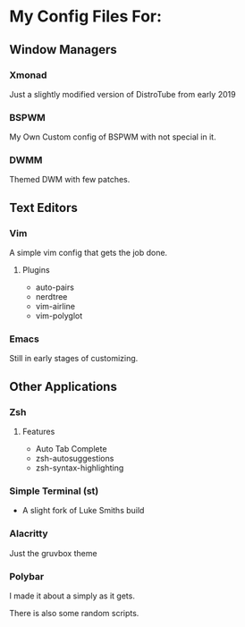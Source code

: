 * My Config Files For:

** Window Managers
*** Xmonad
Just a slightly modified version of DistroTube from early 2019
*** BSPWM
My Own Custom config of BSPWM with not special in it.
*** DWMM
Themed DWM with few patches.

** Text Editors
*** Vim
A simple vim config that gets the job done.
**** Plugins
+ auto-pairs  
+ nerdtree  
+ vim-airline  
+ vim-polyglot
*** Emacs
Still in early stages of customizing.

** Other Applications
*** Zsh
**** Features
+ Auto Tab Complete
+ zsh-autosuggestions
+ zsh-syntax-highlighting
*** Simple Terminal (st)
+ A slight fork of Luke Smiths build
*** Alacritty
Just the gruvbox theme
*** Polybar 
I made it about a simply as it gets.

There is also some random scripts.

